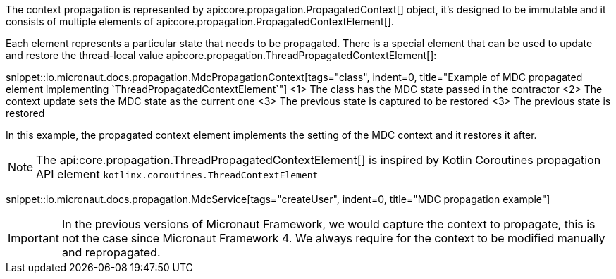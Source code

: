 The context propagation is represented by api:core.propagation.PropagatedContext[] object, it's designed to be immutable and it consists of multiple elements of api:core.propagation.PropagatedContextElement[].

Each element represents a particular state that needs to be propagated. There is a special element that can be used to update and restore the thread-local value api:core.propagation.ThreadPropagatedContextElement[]:

snippet::io.micronaut.docs.propagation.MdcPropagationContext[tags="class", indent=0, title="Example of MDC propagated element implementing `ThreadPropagatedContextElement`"]
<1> The class has the MDC state passed in the contractor
<2> The context update sets the MDC state as the current one
<3> The previous state is captured to be restored
<3> The previous state is restored

In this example, the propagated context element implements the setting of the MDC context and it restores it after.

NOTE: The api:core.propagation.ThreadPropagatedContextElement[] is inspired by Kotlin Coroutines propagation API element `kotlinx.coroutines.ThreadContextElement`

snippet::io.micronaut.docs.propagation.MdcService[tags="createUser", indent=0, title="MDC propagation example"]

IMPORTANT: In the previous versions of Micronaut Framework, we would capture the context to propagate, this is not the case since Micronaut Framework 4. We always require for the context to be modified manually and repropagated.
